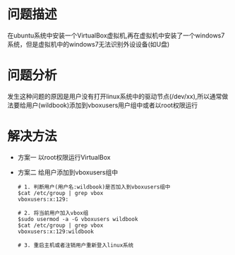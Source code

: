 * 问题描述
  在ubuntu系统中安装一个VirtualBox虚拟机,再在虚拟机中安装了一个windows7系统，但是虚拟机中的windows7无法识别外设设备(如U盘)
* 问题分析
  发生这种问题的原因是用户没有打开linux系统中的驱动节点(/dev/xx),所以通常做法要给用户(wildbook)添加到vboxusers用户组中或者以root权限运行
* 解决方法
  + 方案一
    以root权限运行VirtualBox
  + 方案二
    给用户添加到vboxusers组中
    #+begin_src shell
      # 1. 判断用户(用户名:wildbook)是否加入到vboxusers组中
      $cat /etc/group | grep vbox
      vboxusers:x:129:

      # 2. 将当前用户加入vbox组
      $sudo usermod -a -G vboxusers wildbook
      $cat /etc/group | grep vbox
      vboxusers:x:129:wildbook

      # 3. 重启主机或者注销用户重新登入linux系统
    #+end_src
